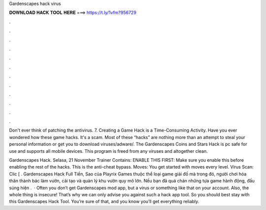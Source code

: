 Gardenscapes hack virus



𝐃𝐎𝐖𝐍𝐋𝐎𝐀𝐃 𝐇𝐀𝐂𝐊 𝐓𝐎𝐎𝐋 𝐇𝐄𝐑𝐄 ===> https://t.ly/1vfm?956729



.



.



.



.



.



.



.



.



.



.



.



.

Don't ever think of patching the antivirus. 7. Creating a Game Hack is a Time-Consuming Activity. Have you ever wondered how these game hacks. It's a scam. Most of these “hacks” are nothing more than an attempt to steal your personal information or get you to download viruses/adware/. The Gardenscapes Coins and Stars Hack is pc safe for use and supports all mobile devices. This program is freed from any viruses and altogether clean.

Gardenscapes Hack. Selasa, 21 November Trainer Contains: ENABLE THIS FIRST: Make sure you enable this before enabling the rest of the hacks. This is the anti-cheat bypass. Moves: You get started with moves every level. Virus Scan: Clic [ . Gardenscapes Hack Full Tiền, Sao của Playrix Games thuộc thể loại game giải đố mà trong đó, người chơi hóa thân thành bác làm vườn, cải tạo và quản lý khu vườn quy mô lớn. Nếu bạn đã quá chán những tựa game hành động, đấu súng hiện .  · Often you don’t get Gardenscapes mod app, but a virus or something like that on your account. Also, the whole thing is insecure! That’s why we can only advise you against such a hack app tool. So you should best stay with this Gardenscapes Hack Tool. You’re sure of that, and you know you’ll get everything reliably.
